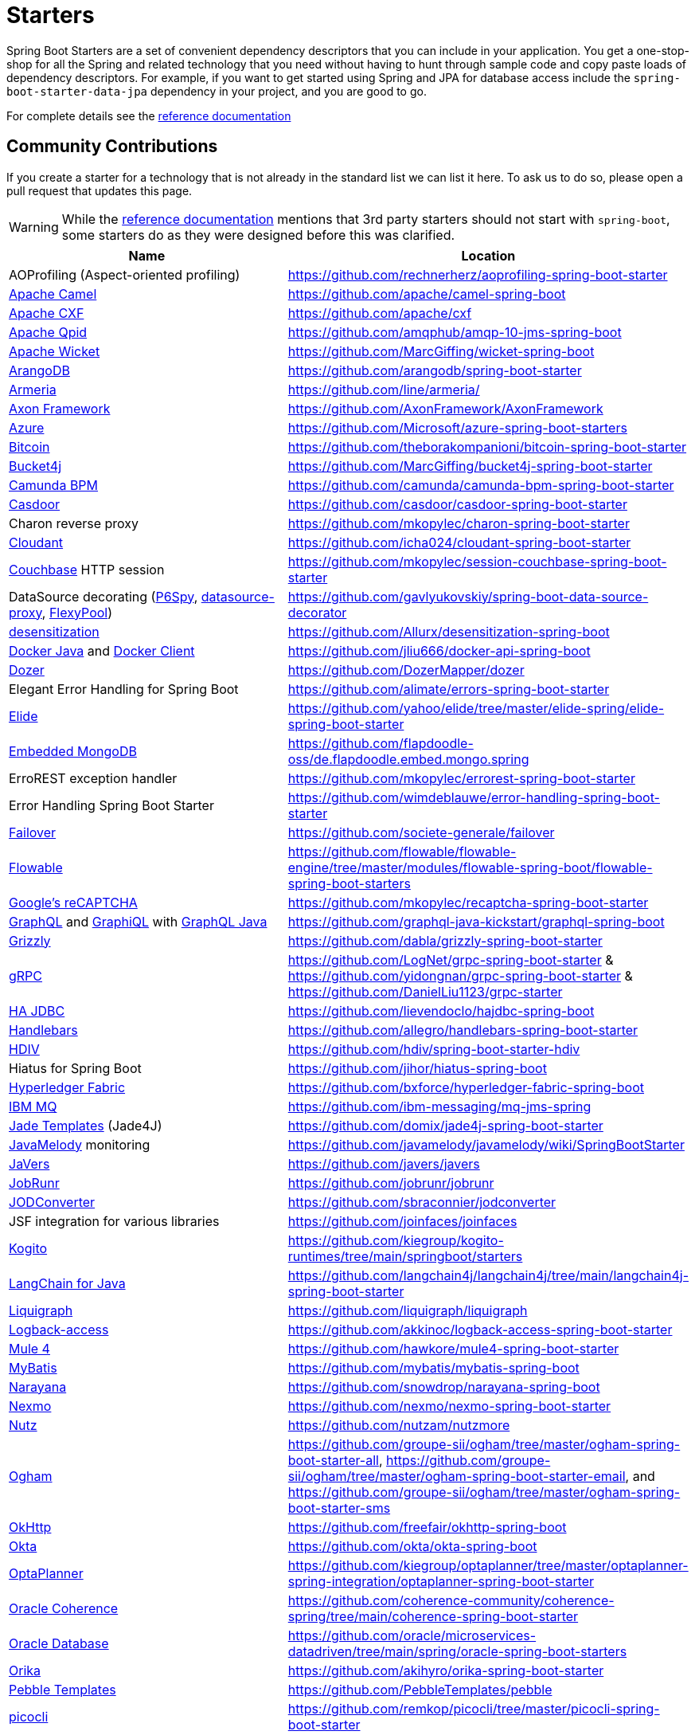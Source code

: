 = Starters

Spring Boot Starters are a set of convenient dependency descriptors that you can include
in your application. You get a one-stop-shop for all the Spring and related technology
that you need without having to hunt through sample code and copy paste loads of
dependency descriptors. For example, if you want to get started using Spring and
JPA for database access include the `spring-boot-starter-data-jpa` dependency in
your project, and you are good to go.

For complete details see the
https://docs.spring.io/spring-boot/docs/current/reference/htmlsingle/#using-boot-starter[reference documentation]

== Community Contributions

If you create a starter for a technology that is not already in the standard list we can
list it here. To ask us to do so, please open a pull request that updates this page.

WARNING: While the
https://docs.spring.io/spring-boot/docs/current/reference/htmlsingle/#using-boot-starter[reference documentation]
mentions that 3rd party starters should not start with `spring-boot`, some starters
do as they were designed before this was clarified.

|===
| Name | Location

| AOProfiling (Aspect-oriented profiling)
| https://github.com/rechnerherz/aoprofiling-spring-boot-starter

| https://camel.apache.org/camel-spring-boot/latest/spring-boot.html[Apache Camel]
| https://github.com/apache/camel-spring-boot

| https://cxf.apache.org/docs/springboot.html[Apache CXF]
| https://github.com/apache/cxf

| https://qpid.apache.org/components/jms/[Apache Qpid]
| https://github.com/amqphub/amqp-10-jms-spring-boot

| https://wicket.apache.org/[Apache Wicket]
| https://github.com/MarcGiffing/wicket-spring-boot

| https://arangodb.com/[ArangoDB]
| https://github.com/arangodb/spring-boot-starter

| https://line.github.io/armeria/[Armeria]
| https://github.com/line/armeria/

| https://axoniq.io[Axon Framework]
| https://github.com/AxonFramework/AxonFramework

| https://azure.microsoft.com/[Azure]
| https://github.com/Microsoft/azure-spring-boot-starters

| https://github.com/bitcoin/bitcoin[Bitcoin]
| https://github.com/theborakompanioni/bitcoin-spring-boot-starter

| https://github.com/vladimir-bukhtoyarov/bucket4j/[Bucket4j]
| https://github.com/MarcGiffing/bucket4j-spring-boot-starter

| https://camunda.org/[Camunda BPM]
| https://github.com/camunda/camunda-bpm-spring-boot-starter

| https://casdoor.org/[Casdoor]
| https://github.com/casdoor/casdoor-spring-boot-starter

| Charon reverse proxy
| https://github.com/mkopylec/charon-spring-boot-starter

| https://cloudant.com/[Cloudant]
| https://github.com/icha024/cloudant-spring-boot-starter

| https://www.couchbase.com/[Couchbase] HTTP session
| https://github.com/mkopylec/session-couchbase-spring-boot-starter

| DataSource decorating (https://github.com/p6spy/p6spy[P6Spy], https://github.com/ttddyy/datasource-proxy[datasource-proxy], https://github.com/vladmihalcea/flexy-pool[FlexyPool])
| https://github.com/gavlyukovskiy/spring-boot-data-source-decorator

| https://github.com/Allurx/desensitization[desensitization]
| https://github.com/Allurx/desensitization-spring-boot

| https://github.com/docker-java/docker-java/[Docker Java] and https://github.com/spotify/docker-client/[Docker Client]
| https://github.com/jliu666/docker-api-spring-boot

| https://dozermapper.github.io/[Dozer]
| https://github.com/DozerMapper/dozer

| Elegant Error Handling for Spring Boot
| https://github.com/alimate/errors-spring-boot-starter

| https://elide.io/[Elide]
| https://github.com/yahoo/elide/tree/master/elide-spring/elide-spring-boot-starter

| https://github.com/flapdoodle-oss/de.flapdoodle.embed.mongo[Embedded MongoDB]
| https://github.com/flapdoodle-oss/de.flapdoodle.embed.mongo.spring

| ErroREST exception handler
| https://github.com/mkopylec/errorest-spring-boot-starter

| Error Handling Spring Boot Starter
| https://github.com/wimdeblauwe/error-handling-spring-boot-starter

| https://societe-generale.github.io/failover/[Failover]
| https://github.com/societe-generale/failover

| https://www.flowable.org/[Flowable]
| https://github.com/flowable/flowable-engine/tree/master/modules/flowable-spring-boot/flowable-spring-boot-starters

| https://www.google.com/recaptcha[Google's reCAPTCHA]
| https://github.com/mkopylec/recaptcha-spring-boot-starter

| https://graphql.org/[GraphQL] and https://github.com/graphql/graphiql[GraphiQL] with https://github.com/graphql-java/[GraphQL Java]
| https://github.com/graphql-java-kickstart/graphql-spring-boot

| https://javaee.github.io/grizzly/[Grizzly]
| https://github.com/dabla/grizzly-spring-boot-starter

| https://www.grpc.io/[gRPC]
| https://github.com/LogNet/grpc-spring-boot-starter & https://github.com/yidongnan/grpc-spring-boot-starter & https://github.com/DanielLiu1123/grpc-starter

| https://ha-jdbc.github.io/[HA JDBC]
| https://github.com/lievendoclo/hajdbc-spring-boot

| https://github.com/jknack/handlebars.java[Handlebars]
| https://github.com/allegro/handlebars-spring-boot-starter

| https://hdiv.org/[HDIV]
| https://github.com/hdiv/spring-boot-starter-hdiv

| Hiatus for Spring Boot
| https://github.com/jihor/hiatus-spring-boot

| https://www.hyperledger.org/use/fabric[Hyperledger Fabric]
| https://github.com/bxforce/hyperledger-fabric-spring-boot

| https://www.ibm.com/products/mq[IBM MQ]
| https://github.com/ibm-messaging/mq-jms-spring

| https://github.com/neuland/jade4j[Jade Templates] (Jade4J)
| https://github.com/domix/jade4j-spring-boot-starter

| https://github.com/javamelody/javamelody/wiki[JavaMelody] monitoring
| https://github.com/javamelody/javamelody/wiki/SpringBootStarter

| https://javers.org[JaVers]
| https://github.com/javers/javers

| https://www.jobrunr.io[JobRunr]
| https://github.com/jobrunr/jobrunr

| https://github.com/sbraconnier/jodconverter[JODConverter]
| https://github.com/sbraconnier/jodconverter

| JSF integration for various libraries
| https://github.com/joinfaces/joinfaces

| https://kogito.kie.org/[Kogito]
| https://github.com/kiegroup/kogito-runtimes/tree/main/springboot/starters

| https://github.com/langchain4j/langchain4j[LangChain for Java]
| https://github.com/langchain4j/langchain4j/tree/main/langchain4j-spring-boot-starter

| https://www.liquigraph.org/[Liquigraph]
| https://github.com/liquigraph/liquigraph

| https://logback.qos.ch/access.html[Logback-access]
| https://github.com/akkinoc/logback-access-spring-boot-starter

| https://github.com/mulesoft/mule[Mule 4]
| https://github.com/hawkore/mule4-spring-boot-starter

| https://github.com/mybatis/mybatis-3[MyBatis]
| https://github.com/mybatis/mybatis-spring-boot

| https://github.com/jbosstm/narayana[Narayana]
| https://github.com/snowdrop/narayana-spring-boot

| https://developer.nexmo.com/[Nexmo]
| https://github.com/nexmo/nexmo-spring-boot-starter

| https://github.com/nutzam/nutz[Nutz]
| https://github.com/nutzam/nutzmore

| https://groupe-sii.github.io/ogham/[Ogham]
| https://github.com/groupe-sii/ogham/tree/master/ogham-spring-boot-starter-all, https://github.com/groupe-sii/ogham/tree/master/ogham-spring-boot-starter-email, and https://github.com/groupe-sii/ogham/tree/master/ogham-spring-boot-starter-sms

| https://square.github.io/okhttp/[OkHttp]
| https://github.com/freefair/okhttp-spring-boot

| https://developer.okta.com/[Okta]
| https://github.com/okta/okta-spring-boot

| https://www.optaplanner.org/[OptaPlanner]
| https://github.com/kiegroup/optaplanner/tree/master/optaplanner-spring-integration/optaplanner-spring-boot-starter

| https://spring.coherence.community/3.0.0/refdocs/reference/html/spring-boot.html[Oracle Coherence]
| https://github.com/coherence-community/coherence-spring/tree/main/coherence-spring-boot-starter

| https://www.oracle.com/database/[Oracle Database]
| https://github.com/oracle/microservices-datadriven/tree/main/spring/oracle-spring-boot-starters

| https://orika-mapper.github.io/orika-docs/[Orika]
| https://github.com/akihyro/orika-spring-boot-starter

| https://pebbletemplates.io/[Pebble Templates]
| https://github.com/PebbleTemplates/pebble

| https://picocli.info/[picocli]
| https://github.com/remkop/picocli/tree/master/picocli-spring-boot-starter

| https://www.quickfixj.org/[quickfixj]
| https://github.com/gevoulga/spring-boot-quickfixj

| https://www.rabbitmq.com/[RabbitMQ] (Advanced usage)
| https://github.com/societe-generale/rabbitmq-advanced-spring-boot-starter

| https://www.rabbitmq.com/[RabbitMQ] (Declarative configuration)
| https://github.com/EugeneMsv/amqp-rabbit-spring-boot-autoconfigure

| https://resteasy.jboss.org/[RESTEasy]
| https://github.com/resteasy/resteasy-spring-boot

| https://github.com/rollbar/rollbar-java/[Rollbar]
| https://github.com/olmero/rollbar-spring-boot-starter

| https://sentry.io[Sentry]
| https://github.com/getsentry/sentry-java/tree/master/sentry-spring-boot-starter

| SOAP Web Services support with Apache CXF
| https://github.com/codecentric/cxf-spring-boot-starter

| https://projects.spring.io/spring-batch/[Spring Batch] (Advanced usage)
| https://github.com/codecentric/spring-boot-starter-batch-web

| https://docs.spring.io/spring-framework/reference/integration/rest-clients.html#rest-http-interface[Spring Http Interface]
| https://github.com/DanielLiu1123/httpexchange-spring-boot-starter

| https://projects.spring.io/spring-shell/[Spring Shell]
| https://github.com/fonimus/ssh-shell-spring-boot

| https://github.com/savantly-net/sprout-platform[Sprout Platform]
| https://github.com/savantly-net/sprout-platform/tree/master/backend/starters/sprout-spring-boot-starter

| SSH Daemon
| https://github.com/anand1st/sshd-shell-spring-boot

| https://github.com/stripe/stripe-java[Stripe API]
| https://github.com/pankajtandon/stripe-starter

| https://github.com/StripesFramework/stripes[Stripes]
| https://github.com/juanpablo-santos/stripes-spring-boot

| https://github.com/structurizr/java[Structurizr]
| https://github.com/Catalysts/structurizr-extensions

| https://www.torproject.org/[Tor]
| https://github.com/theborakompanioni/tor-spring-boot-starter

| https://vaadin.com/[Vaadin]
| https://github.com/vaadin/platform/tree/master/vaadin-spring-boot-starter

| https://github.com/valiktor/valiktor[Valiktor]
| https://github.com/valiktor/valiktor/tree/master/valiktor-spring/valiktor-spring-boot-starter

| https://github.com/Yubico/java-webauthn-server[WebAuthn]
| https://github.com/mihaita-tinta/webauthn-spring-boot-starter

| https://github.com/tomakehurst/wiremock[WireMock] and Spring REST Docs
| https://github.com/ePages-de/restdocs-wiremock

| https://alexo.github.io/wro4j/[Wro4j]
| https://github.com/michael-simons/wro4j-spring-boot-starter

| https://github.com/knowm/XChange[XChange]
| https://github.com/cassandre-tech/cassandre-trading-bot

|===
